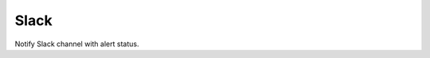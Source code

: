 Slack
-----

Notify Slack channel with alert status.

.. py:function:: send_slack(channel='#general', message=None, token=None)

    ::

    Send Slack notification to specified channel.

    :param channel: Channel to be notified. Default is ``#general``.
    :type channel: str

    :param message: Message to be sent. If ``None``, then a message constructed from the alert will be sent.
    :type message: str

    :param token: Slack API token.
    :type token: str
